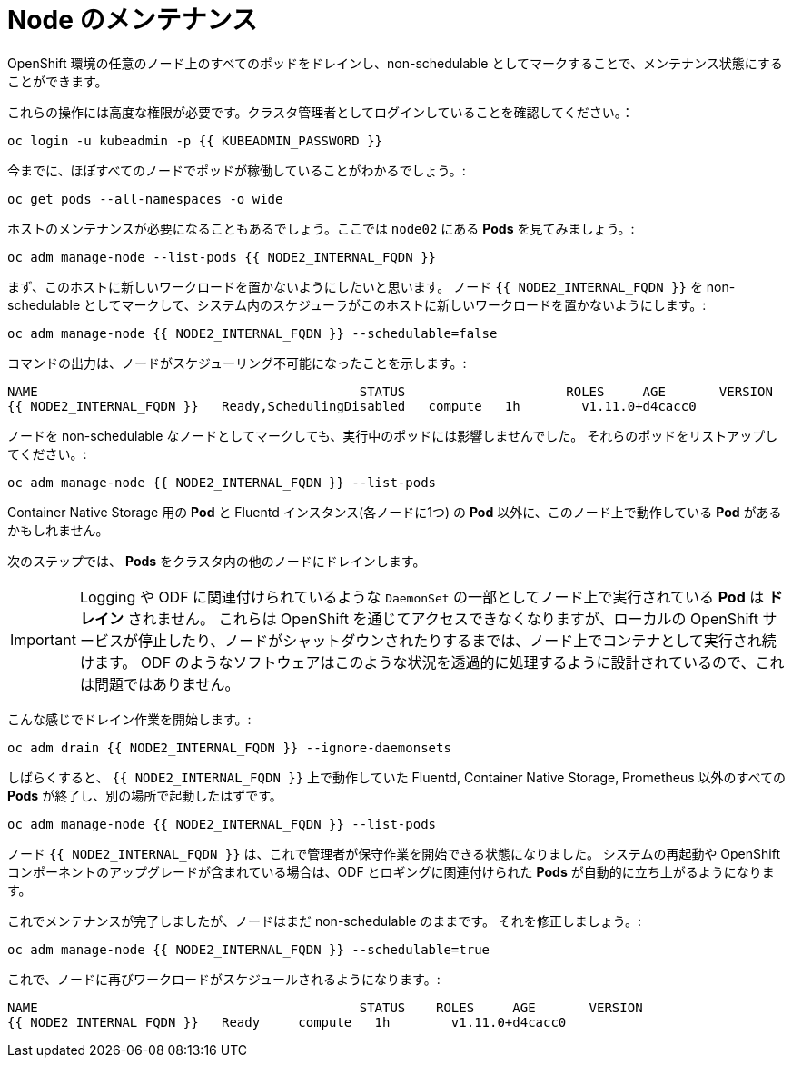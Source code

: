 = Node のメンテナンス
:experimental:

OpenShift 環境の任意のノード上のすべてのポッドをドレインし、non-schedulable としてマークすることで、メンテナンス状態にすることができます。


これらの操作には高度な権限が必要です。クラスタ管理者としてログインしていることを確認してください。：

[source,bash,role="execute"]
----
oc login -u kubeadmin -p {{ KUBEADMIN_PASSWORD }}
----

今までに、ほぼすべてのノードでポッドが稼働していることがわかるでしょう。:

[source,bash,role="execute"]
----
oc get pods --all-namespaces -o wide
----

ホストのメンテナンスが必要になることもあるでしょう。ここでは `node02` にある *Pods* を見てみましょう。:

[source,bash,role="execute"]
----
oc adm manage-node --list-pods {{ NODE2_INTERNAL_FQDN }}
----

まず、このホストに新しいワークロードを置かないようにしたいと思います。
ノード `{{ NODE2_INTERNAL_FQDN }}` を non-schedulable としてマークして、システム内のスケジューラがこのホストに新しいワークロードを置かないようにします。:

[source,bash,role="execute"]
----
oc adm manage-node {{ NODE2_INTERNAL_FQDN }} --schedulable=false
----

コマンドの出力は、ノードがスケジューリング不可能になったことを示します。:

----
NAME                                          STATUS                     ROLES     AGE       VERSION
{{ NODE2_INTERNAL_FQDN }}   Ready,SchedulingDisabled   compute   1h        v1.11.0+d4cacc0
----

ノードを non-schedulable なノードとしてマークしても、実行中のポッドには影響しませんでした。
それらのポッドをリストアップしてください。:

[source,bash,role="execute"]
----
oc adm manage-node {{ NODE2_INTERNAL_FQDN }} --list-pods
----

Container Native Storage 用の *Pod* と Fluentd インスタンス(各ノードに1つ) の *Pod* 以外に、このノード上で動作している *Pod* があるかもしれません。

次のステップでは、 *Pods* をクラスタ内の他のノードにドレインします。

[IMPORTANT]
====
Logging や ODF に関連付けられているような `DaemonSet` の一部としてノード上で実行されている *Pod* は *ドレイン* されません。
これらは OpenShift を通じてアクセスできなくなりますが、ローカルの OpenShift サービスが停止したり、ノードがシャットダウンされたりするまでは、ノード上でコンテナとして実行され続けます。
ODF のようなソフトウェアはこのような状況を透過的に処理するように設計されているので、これは問題ではありません。
====

こんな感じでドレイン作業を開始します。:

[source,bash,role="execute"]
----
oc adm drain {{ NODE2_INTERNAL_FQDN }} --ignore-daemonsets
----

しばらくすると、 `{{ NODE2_INTERNAL_FQDN }}` 上で動作していた Fluentd, Container Native Storage, Prometheus 以外のすべての *Pods* が終了し、別の場所で起動したはずです。

[source,bash,role="execute"]
----
oc adm manage-node {{ NODE2_INTERNAL_FQDN }} --list-pods
----

ノード `{{ NODE2_INTERNAL_FQDN }}` は、これで管理者が保守作業を開始できる状態になりました。
システムの再起動や OpenShift コンポーネントのアップグレードが含まれている場合は、ODF とロギングに関連付けられた *Pods* が自動的に立ち上がるようになります。


これでメンテナンスが完了しましたが、ノードはまだ non-schedulable のままです。
それを修正しましょう。:

[source,bash,role="execute"]
----
oc adm manage-node {{ NODE2_INTERNAL_FQDN }} --schedulable=true
----

これで、ノードに再びワークロードがスケジュールされるようになります。:

----
NAME                                          STATUS    ROLES     AGE       VERSION
{{ NODE2_INTERNAL_FQDN }}   Ready     compute   1h        v1.11.0+d4cacc0
----
